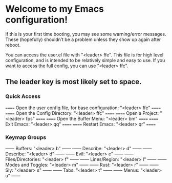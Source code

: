 * Welcome to my Emacs configuration!
If this is your first time booting, you may see some warning/error messages. These (hopefully) shouldn’t be a problem unless they show up again after reboot.

You can access the user.el file with "<leader> ffe". This file is for high level configuration, and is intended to be relatively simple and easy to use.
If you want to access the full config, you can use "<leader> ffc".

** The leader key is most likely set to space.

*** Quick Access
====== Open the user config file, for base configuration: "<leader> ffe" ======
====== Open the Config Directory: "<leader> ffc"                         ======
====== Open a Project: "<leader> fps"                                    ======
====== Open the Buffer Menu: "<leader> bm"                               ======
====== Exit Emacs: "<leader> qq"                                         ======
====== Restart Emacs: "<leader> qr"                                      ======

*** Keymap Groups
------ Buffers: "<leader> b"           ------
------ Describe: "<leader> d"          ------
------ Describe: "<leader> d"          ------
------ Evil: "<leader> e"              ------
------ Files/Directories: "<leader> f" ------
------ Lines/Region: "<leader> l"      ------
------ Modes and Toggles: "<leader> m" ------
------ Rust: "<leader> r"              ------
------ Sly: "<leader> s"               ------
------ Tabs: "<leader> t"              ------
------ Menus: "<leader> u"             ------
